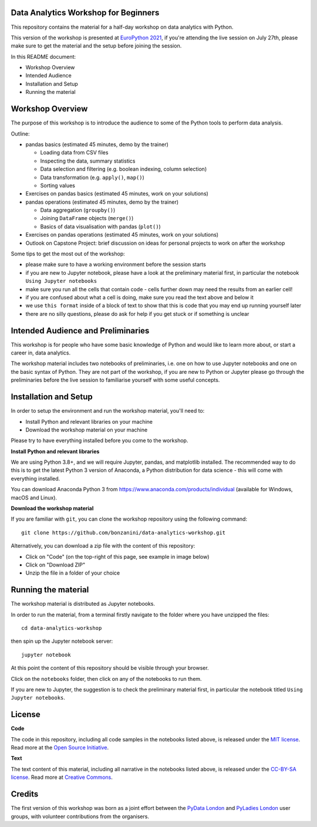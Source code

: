 Data Analytics Workshop for Beginners
-----

This repository contains the material for a half-day workshop on data analytics with Python.

This version of the workshop is presented at `EuroPython 2021 <https://ep2021.europython.eu/talks/77AVB6W-data-analysis-with-pandas-workshop/>`_, if you're attending the live session on July 27th, please make sure to get the material and the setup before joining the session.

In this README document:

- Workshop Overview
- Intended Audience
- Installation and Setup
- Running the material


Workshop Overview
-----

The purpose of this workshop is to introduce the audience to some of the Python tools to perform data analysis.

Outline:

- pandas basics (estimated 45 minutes, demo by the trainer)

  - Loading data from CSV files

  - Inspecting the data, summary statistics

  - Data selection and filtering (e.g. boolean indexing, column selection)

  - Data transformation (e.g. ``apply()``, ``map()``)

  - Sorting values

- Exercises on pandas basics (estimated 45 minutes, work on your solutions)

- pandas operations (estimated 45 minutes, demo by the trainer)

  - Data aggregation (``groupby()``)

  - Joining ``DataFrame`` objects (``merge()``)

  - Basics of data visualisation with pandas (``plot()``)

- Exercises on pandas operations (estimated 45 minutes, work on your solutions)

- Outlook on Capstone Project: brief discussion on ideas for personal projects to work on after the workshop

Some tips to get the most out of the workshop:

- please make sure to have a working environment before the session starts
- if you are new to Jupyter notebook, please have a look at the preliminary material first, in particular the notebook ``Using Jupyter notebooks``
- make sure you run all the cells that contain code - cells further down may need the results from an earlier cell!
- if you are confused about what a cell is doing, make sure you read the text above and below it
- we use ``this format`` inside of a block of text to show that this is code that you may end up running yourself later
- there are no silly questions, please do ask for help if you get stuck or if something is unclear

Intended Audience and Preliminaries
-----

This workshop is for people who have some basic knowledge of Python and would like to learn more about, or start a career in, data analytics.

The workshop material includes two notebooks of preliminaries, i.e. one on how to use Jupyter notebooks and one on the basic syntax of Python. They are not part of the workshop, if you are new to Python or Jupyter please go through the preliminaries before the live session to familiarise yourself with some useful concepts.

Installation and Setup
-----

In order to setup the environment and run the workshop material, you'll need to:

- Install Python and relevant libraries on your machine
- Download the workshop material on your machine

Please try to have everything installed before you come to the workshop.

**Install Python and relevant libraries**

We are using Python 3.8+, and we will require Jupyter, pandas, and matplotlib
installed. The recommended way to do this is to get the latest Python 3 version of
Anaconda, a Python distribution for data science - this will come with everything installed.

You can download Anaconda Python 3 from https://www.anaconda.com/products/individual (available for Windows, macOS and Linux).

**Download the workshop material**

If you are familiar with ``git``, you can clone the workshop repository using the following command:

::

    git clone https://github.com/bonzanini/data-analytics-workshop.git

Alternatively, you can download a zip file with the content of this repository:

- Click on "Code" (on the top-right of this page, see example in image below)
- Click on "Download ZIP"
- Unzip the file in a folder of your choice

.. image:: images/download.png

Running the material
-----

The workshop material is distributed as Jupyter notebooks.

In order to run the material, from a terminal firstly navigate to the folder where you have unzipped the files:

::

    cd data-analytics-workshop

then spin up the Jupyter notebook server:

::

    jupyter notebook

At this point the content of this repository should be visible through your browser.

Click on the ``notebooks`` folder, then click on any of the notebooks to run them.

If you are new to Jupyter, the suggestion is to check the preliminary material first,
in particular the notebook titled ``Using Jupyter notebooks``.

License
-----

**Code**

The code in this repository, including all code samples in the notebooks listed above, is released under the
`MIT license`_. Read more at the `Open Source Initiative`_.

.. _MIT license: LICENSE-CODE
.. _Open Source Initiative: https://opensource.org/licenses/MIT

**Text**

The text content of this material, including all narrative in the notebooks listed above, is released under the
`CC-BY-SA license`_. Read more at `Creative Commons`_. 

.. _CC-BY-SA license: LICENSE-TEXT
.. _Creative Commons: https://creativecommons.org/licenses/by-sa/4.0

Credits
-----

The first version of this workshop was born as a joint effort between the `PyData London`_
and `PyLadies London`_ user groups, with volunteer contributions from the organisers.

.. _PyData London: https://www.meetup.com/PyData-London-Meetup/
.. _PyLadies London: https://www.meetup.com/pyladieslondon/

